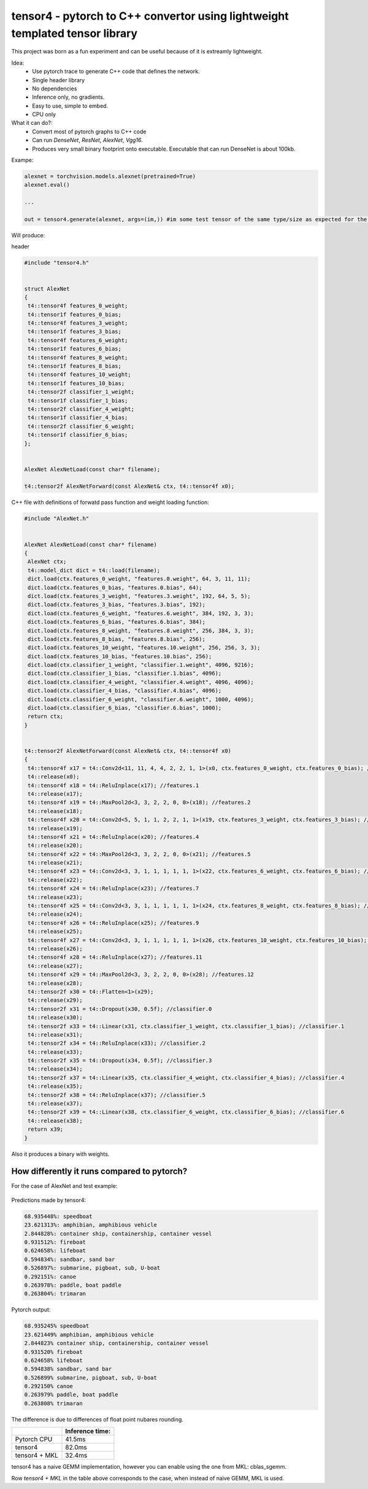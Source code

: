 tensor4 - pytorch to C++ convertor using lightweight templated tensor library
================================

This project was born as a fun experiment and can be useful because of it is extreamly lightweight.

Idea:
 * Use pytorch trace to generate C++ code that defines the network.
 * Single header library
 * No dependencies
 * Inference only, no gradients.
 * Easy to use, simple to embed.
 * CPU only
 
What it can do?:
 * Convert most of pytorch graphs to C++ code
 * Can run *DenseNet*, *ResNet*, *AlexNet*, *Vgg16*.
 * Produces very small binary footprint onto executable. Executable that can run DenseNet is about 100kb.
 
Exampe:

.. code:: python
    
    alexnet = torchvision.models.alexnet(pretrained=True)
    alexnet.eval()
 
    ...
    
    out = tensor4.generate(alexnet, args=(im,)) #im some test tensor of the same type/size as expected for the input
    
Will produce:

header

.. code:: cpp

  #include "tensor4.h"


  struct AlexNet
  {
   t4::tensor4f features_0_weight;
   t4::tensor1f features_0_bias;
   t4::tensor4f features_3_weight;
   t4::tensor1f features_3_bias;
   t4::tensor4f features_6_weight;
   t4::tensor1f features_6_bias;
   t4::tensor4f features_8_weight;
   t4::tensor1f features_8_bias;
   t4::tensor4f features_10_weight;
   t4::tensor1f features_10_bias;
   t4::tensor2f classifier_1_weight;
   t4::tensor1f classifier_1_bias;
   t4::tensor2f classifier_4_weight;
   t4::tensor1f classifier_4_bias;
   t4::tensor2f classifier_6_weight;
   t4::tensor1f classifier_6_bias;
  };


  AlexNet AlexNetLoad(const char* filename);

  t4::tensor2f AlexNetForward(const AlexNet& ctx, t4::tensor4f x0);

C++ file with definitions of forwatd pass function and weight loading function:

.. code:: cpp

    #include "AlexNet.h"


    AlexNet AlexNetLoad(const char* filename)
    {
     AlexNet ctx;
     t4::model_dict dict = t4::load(filename);
     dict.load(ctx.features_0_weight, "features.0.weight", 64, 3, 11, 11);
     dict.load(ctx.features_0_bias, "features.0.bias", 64);
     dict.load(ctx.features_3_weight, "features.3.weight", 192, 64, 5, 5);
     dict.load(ctx.features_3_bias, "features.3.bias", 192);
     dict.load(ctx.features_6_weight, "features.6.weight", 384, 192, 3, 3);
     dict.load(ctx.features_6_bias, "features.6.bias", 384);
     dict.load(ctx.features_8_weight, "features.8.weight", 256, 384, 3, 3);
     dict.load(ctx.features_8_bias, "features.8.bias", 256);
     dict.load(ctx.features_10_weight, "features.10.weight", 256, 256, 3, 3);
     dict.load(ctx.features_10_bias, "features.10.bias", 256);
     dict.load(ctx.classifier_1_weight, "classifier.1.weight", 4096, 9216);
     dict.load(ctx.classifier_1_bias, "classifier.1.bias", 4096);
     dict.load(ctx.classifier_4_weight, "classifier.4.weight", 4096, 4096);
     dict.load(ctx.classifier_4_bias, "classifier.4.bias", 4096);
     dict.load(ctx.classifier_6_weight, "classifier.6.weight", 1000, 4096);
     dict.load(ctx.classifier_6_bias, "classifier.6.bias", 1000);
     return ctx;
    }


    t4::tensor2f AlexNetForward(const AlexNet& ctx, t4::tensor4f x0)
    {
     t4::tensor4f x17 = t4::Conv2d<11, 11, 4, 4, 2, 2, 1, 1>(x0, ctx.features_0_weight, ctx.features_0_bias); //features.0
     t4::release(x0);
     t4::tensor4f x18 = t4::ReluInplace(x17); //features.1
     t4::release(x17);
     t4::tensor4f x19 = t4::MaxPool2d<3, 3, 2, 2, 0, 0>(x18); //features.2
     t4::release(x18);
     t4::tensor4f x20 = t4::Conv2d<5, 5, 1, 1, 2, 2, 1, 1>(x19, ctx.features_3_weight, ctx.features_3_bias); //features.3
     t4::release(x19);
     t4::tensor4f x21 = t4::ReluInplace(x20); //features.4
     t4::release(x20);
     t4::tensor4f x22 = t4::MaxPool2d<3, 3, 2, 2, 0, 0>(x21); //features.5
     t4::release(x21);
     t4::tensor4f x23 = t4::Conv2d<3, 3, 1, 1, 1, 1, 1, 1>(x22, ctx.features_6_weight, ctx.features_6_bias); //features.6
     t4::release(x22);
     t4::tensor4f x24 = t4::ReluInplace(x23); //features.7
     t4::release(x23);
     t4::tensor4f x25 = t4::Conv2d<3, 3, 1, 1, 1, 1, 1, 1>(x24, ctx.features_8_weight, ctx.features_8_bias); //features.8
     t4::release(x24);
     t4::tensor4f x26 = t4::ReluInplace(x25); //features.9
     t4::release(x25);
     t4::tensor4f x27 = t4::Conv2d<3, 3, 1, 1, 1, 1, 1, 1>(x26, ctx.features_10_weight, ctx.features_10_bias); //features.10
     t4::release(x26);
     t4::tensor4f x28 = t4::ReluInplace(x27); //features.11
     t4::release(x27);
     t4::tensor4f x29 = t4::MaxPool2d<3, 3, 2, 2, 0, 0>(x28); //features.12
     t4::release(x28);
     t4::tensor2f x30 = t4::Flatten<1>(x29);
     t4::release(x29);
     t4::tensor2f x31 = t4::Dropout(x30, 0.5f); //classifier.0
     t4::release(x30);
     t4::tensor2f x33 = t4::Linear(x31, ctx.classifier_1_weight, ctx.classifier_1_bias); //classifier.1
     t4::release(x31);
     t4::tensor2f x34 = t4::ReluInplace(x33); //classifier.2
     t4::release(x33);
     t4::tensor2f x35 = t4::Dropout(x34, 0.5f); //classifier.3
     t4::release(x34);
     t4::tensor2f x37 = t4::Linear(x35, ctx.classifier_4_weight, ctx.classifier_4_bias); //classifier.4
     t4::release(x35);
     t4::tensor2f x38 = t4::ReluInplace(x37); //classifier.5
     t4::release(x37);
     t4::tensor2f x39 = t4::Linear(x38, ctx.classifier_6_weight, ctx.classifier_6_bias); //classifier.6
     t4::release(x38);
     return x39;
    }

Also it produces a binary with weights.

How differently it runs compared to pytorch?
-----

For the case of AlexNet and test example:

.. figure:: https://raw.githubusercontent.com/podgorskiy/tensor4/master/examples/common/alexnet224x224_input.png
   :alt: hello-world

Predictions made by tensor4:

.. code:: 

  68.935448%: speedboat
  23.621313%: amphibian, amphibious vehicle
  2.844828%: container ship, containership, container vessel
  0.931512%: fireboat
  0.624658%: lifeboat
  0.594834%: sandbar, sand bar
  0.526897%: submarine, pigboat, sub, U-boat
  0.292151%: canoe
  0.263978%: paddle, boat paddle
  0.263804%: trimaran

Pytorch output:

.. code:: 

  68.935245% speedboat
  23.621449% amphibian, amphibious vehicle
  2.844823% container ship, containership, container vessel
  0.931520% fireboat
  0.624658% lifeboat
  0.594838% sandbar, sand bar
  0.526899% submarine, pigboat, sub, U-boat
  0.292150% canoe
  0.263979% paddle, boat paddle
  0.263808% trimaran

The difference is due to differences of float point nubares rounding. 

+--------------+-------------------+
|              | Inference time:   |
+==============+===================+
| Pytorch CPU  | 41.5ms            |
+--------------+-------------------+
| tensor4      | 82.0ms            |
+--------------+-------------------+
| tensor4 + MKL| 32.4ms            |
+--------------+-------------------+


tensor4 has a naive GEMM implementation, however you can enable using the one from MKL: cblas_sgemm.

Row *tensor4 + MKL* in the table above corresponds to the case, when instead of naive GEMM, MKL is used.
